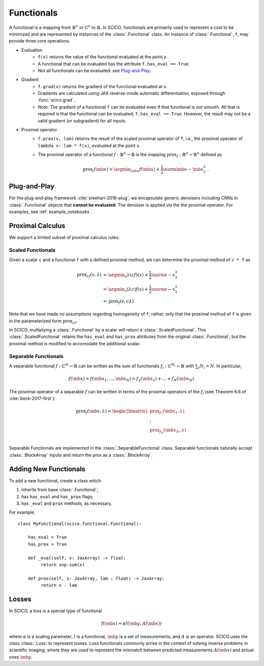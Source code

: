 Functionals
===========

A functional is
a mapping from :math:`\mathbb{R}^n` or :math:`\mathbb{C}^n` to :math:`\mathbb{R}`.
In SCICO, functionals are
primarily used to represent a cost to be minimized
and are represented by instances of the :class:`.Functional` class.
An instance of :class:`.Functional`, ``f``, may provide three core operations.

* Evaluation
   - ``f(x)`` returns the value of the functional
     evaluated at the point ``x``.
   - A functional that can be evaluated
     has the attribute ``f.has_eval == True``.
   - Not all functionals can be evaluated:  see `Plug-and-Play`_.
* Gradient
   - ``f.grad(x)`` returns the gradient of the functional evaluated at ``x``.
   - Gradients are calculated using JAX reverse-mode automatic differentiation,
     exposed through :func:`scico.grad`.
   - *Note:*  The gradient of a functional ``f`` can be evaluated even if that functional is not smooth.
     All that is required is that the functional can be evaluated, ``f.has_eval == True``.
     However, the result may not be a valid gradient (or subgradient) for all inputs.
* Proximal operator
   - ``f.prox(v, lam)`` returns the result of the scaled proximal
     operator of ``f``, i.e., the proximal operator of ``lambda x:
     lam * f(x)``, evaluated at the point ``v``.
   - The proximal operator of a functional :math:`f : \mathbb{R}^n \to
     \mathbb{R}` is the mapping :math:`\mathrm{prox}_f : \mathbb{R}^n
     \to \mathbb{R}^n` defined as

     .. math::
      \mathrm{prox}_f (\mb{v}) =  \argmin_{\mb{x}} f(\mb{x}) +
      \frac{1}{2} \norm{\mb{v} - \mb{x}}_2^2\;.


Plug-and-Play
-------------

For the plug-and-play framework :cite:`sreehari-2016-plug`,
we encapsulate generic denoisers including CNNs
in :class:`.Functional` objects that **cannot be evaluated**.
The denoiser is applied via the the proximal operator.
For examples, see :ref:`example_notebooks`.


Proximal Calculus
-----------------

We support a limited subset of proximal calculus rules:


Scaled Functionals
^^^^^^^^^^^^^^^^^^

Given a scalar ``c`` and a functional ``f`` with a defined proximal method, we can
determine the proximal method of ``c * f`` as

.. math::

   \begin{align}
    \mathrm{prox}_{c f} (v, \lambda) &=  \argmin_x \lambda (c f)(x) + \frac{1}{2} \norm{v - x}_2^2  \\
    &=  \argmin_x (\lambda c) f(x) + \frac{1}{2} \norm{v - x}_2^2 \\
    &= \mathrm{prox}_{f} (v, c \lambda)
    \end{align}

Note that we have made no assumptions regarding homogeneity of ``f``;
rather, only that the proximal method of ``f`` is given
in the parameterized form :math:`\mathrm{prox}_{c f}`.

In SCICO, multiplying a :class:`.Functional` by a scalar
will return a :class:`.ScaledFunctional`.
This :class:`.ScaledFunctional` retains the ``has_eval`` and ``has_prox`` attributes
from the original :class:`.Functional`,
but the proximal method is modified to accomodate the additional scalar.


Separable Functionals
^^^^^^^^^^^^^^^^^^^^^

A separable functional :math:`f : \mathbb{C}^N \to \mathbb{R}` can be written as the sum
of functionals :math:`f_i : \mathbb{C}^{N_i} \to \mathbb{R}` with :math:`\sum_i N_i = N`. In particular,

.. math::
   f(\mb{x}) = f(\mb{x}_1, \dots, \mb{x}_N) = f_1(\mb{x}_1) + \dots + f_N(\mb{x}_N)

The proximal operator of a separable :math:`f` can be written
in terms of the proximal operators of the :math:`f_i`
(see Theorem 6.6 of :cite:`beck-2017-first`):

.. math::
    \mathrm{prox}_f(\mb{x}, \lambda)
    =
    \begin{bmatrix}
      \mathrm{prox}_{f_1}(\mb{x}_1, \lambda) \\
      \vdots \\
      \mathrm{prox}_{f_N}(\mb{x}_N, \lambda) \\
    \end{bmatrix}

Separable Functionals are implemented in the :class:`.SeparableFunctional` class. Separable functionals naturally accept :class:`.BlockArray` inputs and return the prox as a :class:`.BlockArray`.



Adding New Functionals
----------------------

To add a new functional,
create a class which

1. inherits from base :class:`.Functional`;
2. has ``has_eval`` and ``has_prox`` flags;
3. has ``_eval`` and ``prox`` methods, as necessary.

For example,

::

   class MyFunctional(scico.functional.Functional):

       has_eval = True
       has_prox = True

       def _eval(self, x: JaxArray) -> float:
            return snp.sum(x)

       def prox(self, x: JaxArray, lam : float) -> JaxArray:
            return x - lam


Losses
------

In SCICO, a loss is a special type of functional

.. math::
   f(\mb{x}) = \alpha l( \mb{y}, A(\mb{x}) )

where :math:`\alpha` is a scaling parameter,
:math:`l` is a functional,
:math:`\mb{y}` is a set of measurements,
and :math:`A` is an operator.
SCICO uses the class :class:`.Loss` to represent losses.
Loss functionals commonly arrise in the context of solving
inverse problems in scientific imaging,
where they are used to represent the mismatch
between predicted measurements :math:`A(\mb{x})`
and actual ones :math:`\mb{y}`.
